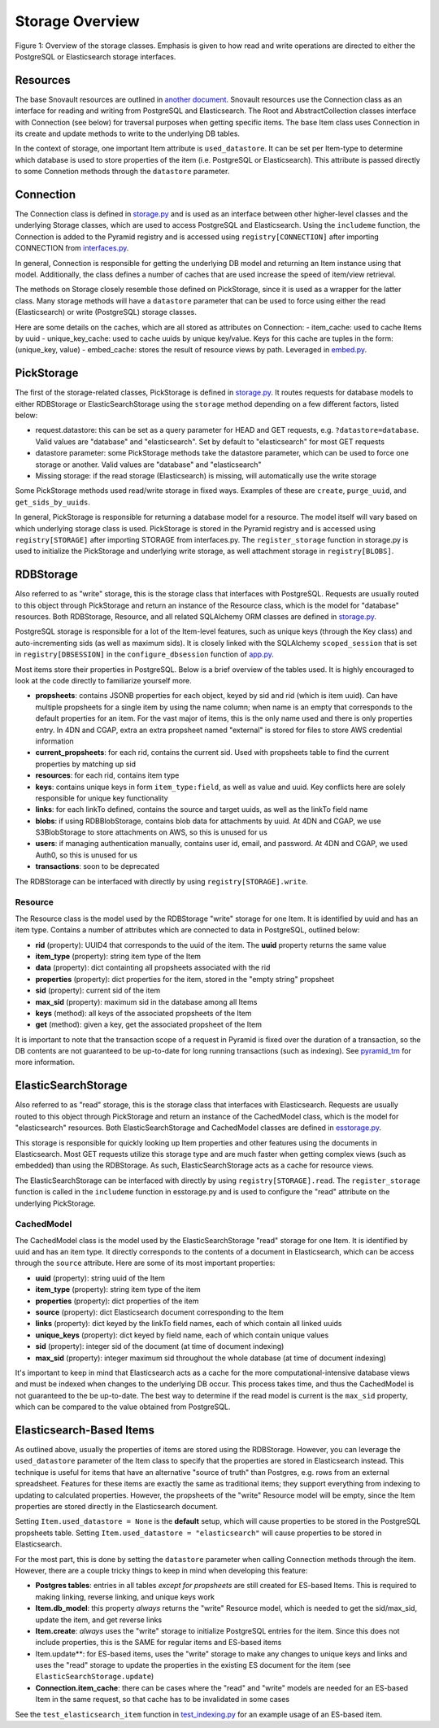 Storage Overview
=======================================

.. image:: img/connection_storage.png

Figure 1: Overview of the storage classes. Emphasis is given to how read and write operations are directed to either the PostgreSQL or Elasticsearch storage interfaces.


Resources
-----------------
The base Snovault resources are outlined in `another document <https://snovault.readthedocs.io/en/latest/resources.html>`_. Snovault resources use the Connection class as an interface for reading and writing from PostgreSQL and Elasticsearch. The Root and AbstractCollection classes interface with Connection (see below) for traversal purposes when getting specific items. The base Item class uses Connection in its create and update methods to write to the underlying DB tables.

In the context of storage, one important Item attribute is ``used_datastore``. It can be set per Item-type to determine which database is used to store properties of the item (i.e. PostgreSQL or Elasticsearch). This attribute is passed directly to some Connetion methods through the ``datastore`` parameter.


Connection
-----------------
The Connection class is defined in `storage.py <https://github.com/4dn-dcic/snovault/blob/master/src/snovault/storage.py>`_ and is used as an interface between other higher-level classes and the underlying Storage classes, which are used to access PostgreSQL and Elasticsearch. Using the ``includeme`` function, the Connection is added to the Pyramid registry and is accessed using ``registry[CONNECTION]`` after importing CONNECTION from `interfaces.py <https://github.com/4dn-dcic/snovault/blob/master/src/snovault/interfaces.py>`_.

In general, Connection is responsible for getting the underlying DB model and returning an Item instance using that model. Additionally, the class defines a number of caches that are used increase the speed of item/view retrieval.

The methods on Storage closely resemble those defined on PickStorage, since it is used as a wrapper for the latter class. Many storage methods will have a ``datastore`` parameter that can be used to force using either the read (Elasticsearch) or write (PostgreSQL) storage classes.

Here are some details on the caches, which are all stored as attributes on Connection:
- item_cache: used to cache Items by uuid
- unique_key_cache: used to cache uuids by unique key/value. Keys for this cache are tuples in the form: (unique_key, value)
- embed_cache: stores the result of resource views by path. Leveraged in `embed.py <https://github.com/4dn-dcic/snovault/blob/master/src/snovault/embed.py>`_.


PickStorage
-----------------
The first of the storage-related classes, PickStorage is defined in `storage.py <https://github.com/4dn-dcic/snovault/blob/master/src/snovault/storage.py>`_. It routes requests for database models to either RDBStorage or ElasticSearchStorage using the ``storage`` method depending on a few different factors, listed below:

- request.datastore: this can be set as a query parameter for HEAD and GET requests, e.g. ``?datastore=database``. Valid values are "database" and "elasticsearch". Set by default to "elasticsearch" for most GET requests
- datastore parameter: some PickStorage methods take the datastore parameter, which can be used to force one storage or another. Valid values are "database" and "elasticsearch"
- Missing storage: if the read storage (Elasticsearch) is missing, will automatically use the write storage

Some PickStorage methods used read/write storage in fixed ways. Examples of these are ``create``, ``purge_uuid``, and ``get_sids_by_uuids``.

In general, PickStorage is responsible for returning a database model for a resource. The model itself will vary based on which underlying storage class is used. PickStorage is stored in the Pyramid registry and is accessed using ``registry[STORAGE]`` after importing STORAGE from interfaces.py. The ``register_storage`` function in storage.py is used to initialize the PickStorage and underlying write storage, as well attachment storage in ``registry[BLOBS]``.


RDBStorage
-----------------
Also referred to as "write" storage, this is the storage class that interfaces with PostgreSQL. Requests are usually routed to this object through PickStorage and return an instance of the Resource class, which is the model for "database" resources. Both RDBStorage, Resource, and all related SQLAlchemy ORM classes are defined in `storage.py <https://github.com/4dn-dcic/snovault/blob/master/src/snovault/storage.py>`_.

PostgreSQL storage is responsible for a lot of the Item-level features, such as unique keys (through the Key class) and auto-incrementing sids (as well as maximum sids). It is closely linked with the SQLAlchemy ``scoped_session`` that is set in ``registry[DBSESSION]`` in the ``configure_dbsession`` function of `app.py <https://github.com/4dn-dcic/snovault/blob/master/src/snovault/app.py>`_.

Most items store their properties in PostgreSQL. Below is a brief overview of the tables used. It is highly encouraged to look at the code directly to familiarize yourself more.

- **propsheets**: contains JSONB properties for each object, keyed by sid and rid (which is item uuid). Can have multiple propsheets for a single item by using the name column; when name is an empty that corresponds to the default properties for an item. For the vast major of items, this is the only name used and there is only properties entry. In 4DN and CGAP, extra an extra propsheet named "external" is stored for files to store AWS credential information
- **current_propsheets**: for each rid, contains the current sid. Used with propsheets table to find the current properties by matching up sid
- **resources**: for each rid, contains item type
- **keys**: contains unique keys in form ``item_type:field``, as well as value and uuid. Key conflicts here are solely responsible for unique key functionality
- **links**: for each linkTo defined, contains the source and target uuids, as well as the linkTo field name
- **blobs**: if using RDBBlobStorage, contains blob data for attachments by uuid. At 4DN and CGAP, we use S3BlobStorage to store attachments on AWS, so this is unused for us
- **users**: if managing authentication manually, contains user id, email, and password. At 4DN and CGAP, we used Auth0, so this is unused for us
- **transactions**: soon to be deprecated

The RDBStorage can be interfaced with directly by using ``registry[STORAGE].write``.


Resource
~~~~~~~~~~~~~~~~~
The Resource class is the model used by the RDBStorage "write" storage for one Item. It is identified by uuid and has an item type. Contains a number of attributes which are connected to data in PostgreSQL, outlined below:

- **rid** (property): UUID4 that corresponds to the uuid of the item. The **uuid** property returns the same value
- **item_type** (property): string item type of the Item
- **data** (property): dict containting all propsheets associated with the rid
- **properties** (property): dict properties for the item, stored in the "empty string" propsheet
- **sid** (property): current sid of the item
- **max_sid** (property): maximum sid in the database among all Items
- **keys** (method): all keys of the associated propsheets of the Item
- **get** (method): given a key, get the associated propsheet of the Item

It is important to note that the transaction scope of a request in Pyramid is fixed over the duration of a transaction, so the DB contents are not guaranteed to be up-to-date for long running transactions (such as indexing). See `pyramid_tm <https://docs.pylonsproject.org/projects/pyramid_tm/en/latest/>`_ for more information.


ElasticSearchStorage
-----------------
Also referred to as "read" storage, this is the storage class that interfaces with Elasticsearch. Requests are usually routed to this object through PickStorage and return an instance of the CachedModel class, which is the model for "elasticsearch" resources. Both ElasticSearchStorage and CachedModel classes are defined in `esstorage.py <https://github.com/4dn-dcic/snovault/blob/master/src/snovault/elasticsearch/esstorage.py>`_.

This storage is responsible for quickly looking up Item properties and other features using the documents in Elasticsearch. Most GET requests utilize this storage type and are much faster when getting complex views (such as embedded) than using the RDBStorage. As such, ElasticSearchStorage acts as a cache for resource views.

The ElasticSearchStorage can be interfaced with directly by using ``registry[STORAGE].read``. The ``register_storage`` function is called in the ``includeme`` function in esstorage.py and is used to configure the "read" attribute on the underlying PickStorage.


CachedModel
~~~~~~~~~~~~~~~~~
The CachedModel class is the model used by the ElasticSearchStorage "read" storage for one Item. It is identified by uuid and has an item type. It directly corresponds to the contents of a document in Elasticsearch, which can be access through the ``source`` attribute. Here are some of its most important properties:

- **uuid** (property): string uuid of the Item
- **item_type** (property): string item type of the item
- **properties** (property): dict properties of the item
- **source** (property): dict Elasticsearch document corresponding to the Item
- **links** (property): dict keyed by the linkTo field names, each of which contain all linked uuids
- **unique_keys** (property): dict keyed by field name, each of which contain unique values
- **sid** (property): integer sid of the document (at time of document indexing)
- **max_sid** (property): integer maximum sid throughout the whole database (at time of document indexing)

It's important to keep in mind that Elasticsearch acts as a cache for the more computational-intensive database views and must be indexed when changes to the underlying DB occur. This process takes time, and thus the CachedModel is not guaranteed to the be up-to-date. The best way to determine if the read model is current is the ``max_sid`` property, which can be compared to the value obtained from PostgreSQL.


Elasticsearch-Based Items
-----------------
As outlined above, usually the properties of items are stored using the RDBStorage. However, you can leverage the ``used_datastore`` parameter of the Item class to specify that the properties are stored in Elasticsearch instead. This technique is useful for items that have an alternative "source of truth" than Postgres, e.g. rows from an external spreadsheet. Features for these items are exactly the same as traditional items; they support everything from indexing to updating to calculated properties. However, the propsheets of the "write" Resource model will be empty, since the Item properties are stored directly in the Elasticsearch document.

Setting ``Item.used_datastore = None`` is the **default** setup, which will cause properties to be stored in the PostgreSQL propsheets table. Setting ``Item.used_datastore = "elasticsearch"`` will cause properties to be stored in Elasticsearch.

For the most part, this is done by setting the ``datastore`` parameter when calling Connection methods through the item. However, there are a couple tricky things to keep in mind when developing this feature:

- **Postgres tables**: entries in all tables *except for propsheets* are still created for ES-based Items. This is required to making linking, reverse linking, and unique keys work
- **Item.db_model**: this property *always* returns the "write" Resource model, which is needed to get the sid/max_sid, update the item, and get reverse links
- **Item.create**: *always* uses the "write" storage to initialize PostgreSQL entries for the item. Since this does not include properties, this is the SAME for regular items and ES-based items
- Item.update**: for ES-based items, uses the "write" storage to make any changes to unique keys and links and uses the "read" storage to update the properties in the existing ES document for the item (see ``ElasticSearchStorage.update``)
- **Connection.item_cache**: there can be cases where the "read" and "write" models are needed for an ES-based Item in the same request, so that cache has to be invalidated in some cases

See the ``test_elasticsearch_item`` function in `test_indexing.py <https://github.com/4dn-dcic/snovault/blob/master/src/snovault/tests/test_indexing.py>`_ for an example usage of an ES-based item.
